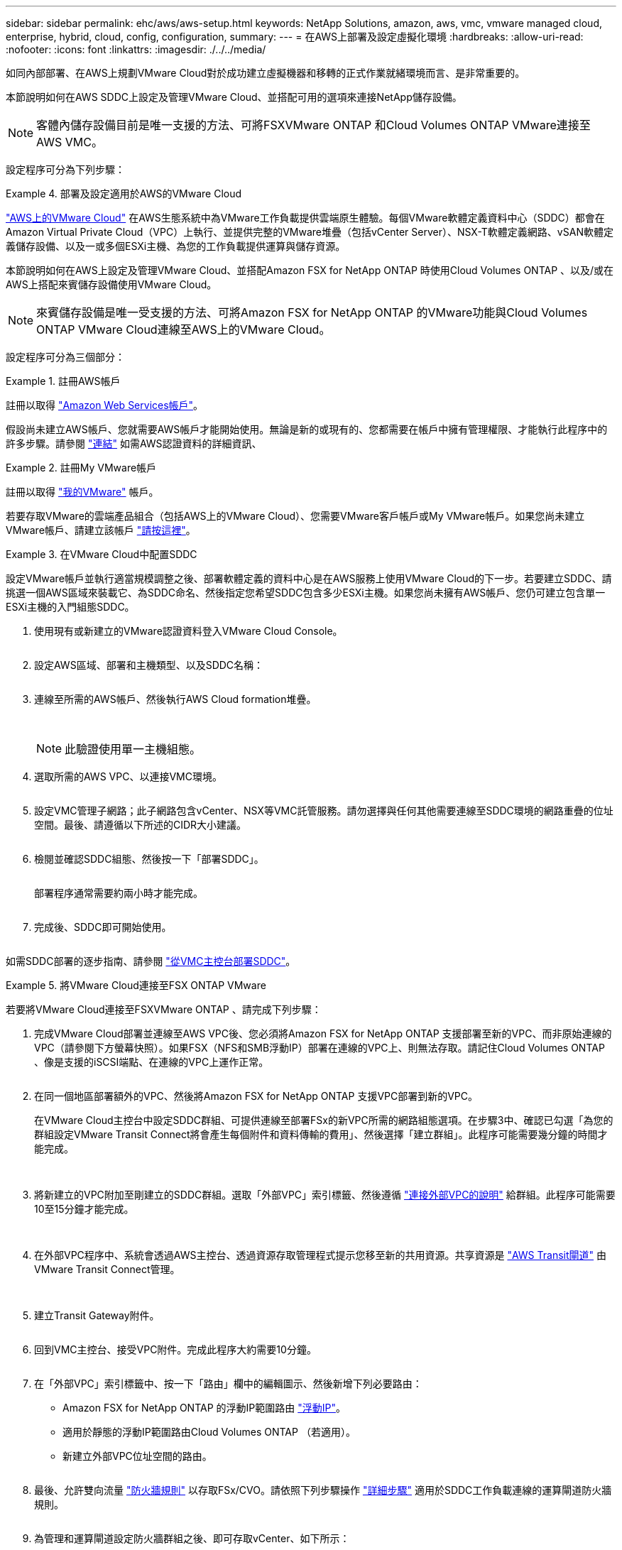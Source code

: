 ---
sidebar: sidebar 
permalink: ehc/aws/aws-setup.html 
keywords: NetApp Solutions, amazon, aws, vmc, vmware managed cloud, enterprise, hybrid, cloud, config, configuration, 
summary:  
---
= 在AWS上部署及設定虛擬化環境
:hardbreaks:
:allow-uri-read: 
:nofooter: 
:icons: font
:linkattrs: 
:imagesdir: ./../../media/


[role="lead"]
如同內部部署、在AWS上規劃VMware Cloud對於成功建立虛擬機器和移轉的正式作業就緒環境而言、是非常重要的。

本節說明如何在AWS SDDC上設定及管理VMware Cloud、並搭配可用的選項來連接NetApp儲存設備。


NOTE: 客體內儲存設備目前是唯一支援的方法、可將FSXVMware ONTAP 和Cloud Volumes ONTAP VMware連接至AWS VMC。

設定程序可分為下列步驟：

.部署及設定適用於AWS的VMware Cloud
====
link:https://www.vmware.com/products/vmc-on-aws.html["AWS上的VMware Cloud"] 在AWS生態系統中為VMware工作負載提供雲端原生體驗。每個VMware軟體定義資料中心（SDDC）都會在Amazon Virtual Private Cloud（VPC）上執行、並提供完整的VMware堆疊（包括vCenter Server）、NSX-T軟體定義網路、vSAN軟體定義儲存設備、以及一或多個ESXi主機、為您的工作負載提供運算與儲存資源。

本節說明如何在AWS上設定及管理VMware Cloud、並搭配Amazon FSX for NetApp ONTAP 時使用Cloud Volumes ONTAP 、以及/或在AWS上搭配來賓儲存設備使用VMware Cloud。


NOTE: 來賓儲存設備是唯一受支援的方法、可將Amazon FSX for NetApp ONTAP 的VMware功能與Cloud Volumes ONTAP VMware Cloud連線至AWS上的VMware Cloud。

設定程序可分為三個部分：

=====
.註冊AWS帳戶
======
註冊以取得 link:https://aws.amazon.com/["Amazon Web Services帳戶"]。

假設尚未建立AWS帳戶、您就需要AWS帳戶才能開始使用。無論是新的或現有的、您都需要在帳戶中擁有管理權限、才能執行此程序中的許多步驟。請參閱 link:https://docs.aws.amazon.com/general/latest/gr/aws-security-credentials.html["連結"] 如需AWS認證資料的詳細資訊、

======
=====
=====
.註冊My VMware帳戶
======
註冊以取得 link:https://customerconnect.vmware.com/home["我的VMware"] 帳戶。

若要存取VMware的雲端產品組合（包括AWS上的VMware Cloud）、您需要VMware客戶帳戶或My VMware帳戶。如果您尚未建立VMware帳戶、請建立該帳戶 link:https://customerconnect.vmware.com/account-registration["請按這裡"]。

======
=====
=====
.在VMware Cloud中配置SDDC
======
設定VMware帳戶並執行適當規模調整之後、部署軟體定義的資料中心是在AWS服務上使用VMware Cloud的下一步。若要建立SDDC、請挑選一個AWS區域來裝載它、為SDDC命名、然後指定您希望SDDC包含多少ESXi主機。如果您尚未擁有AWS帳戶、您仍可建立包含單一ESXi主機的入門組態SDDC。

. 使用現有或新建立的VMware認證資料登入VMware Cloud Console。
+
image:aws-config-1.png[""]

. 設定AWS區域、部署和主機類型、以及SDDC名稱：
+
image:aws-config-2.png[""]

. 連線至所需的AWS帳戶、然後執行AWS Cloud formation堆疊。
+
image:aws-config-3.png[""]
image:aws-config-4.png[""]
image:aws-config-5.png[""]
image:aws-config-6.png[""]

+

NOTE: 此驗證使用單一主機組態。

. 選取所需的AWS VPC、以連接VMC環境。
+
image:aws-config-7.png[""]

. 設定VMC管理子網路；此子網路包含vCenter、NSX等VMC託管服務。請勿選擇與任何其他需要連線至SDDC環境的網路重疊的位址空間。最後、請遵循以下所述的CIDR大小建議。
+
image:aws-config-8.png[""]

. 檢閱並確認SDDC組態、然後按一下「部署SDDC」。
+
image:aws-config-9.png[""]

+
部署程序通常需要約兩小時才能完成。

+
image:aws-config-10.png[""]

. 完成後、SDDC即可開始使用。
+
image:aws-config-11.png[""]



如需SDDC部署的逐步指南、請參閱 link:https://docs.vmware.com/en/VMware-Cloud-on-AWS/services/com.vmware.vmc-aws-operations/GUID-EF198D55-03E3-44D1-AC48-6E2ABA31FF02.html["從VMC主控台部署SDDC"]。

======
=====
====
.將VMware Cloud連接至FSX ONTAP VMware
====
若要將VMware Cloud連接至FSXVMware ONTAP 、請完成下列步驟：

. 完成VMware Cloud部署並連線至AWS VPC後、您必須將Amazon FSX for NetApp ONTAP 支援部署至新的VPC、而非原始連線的VPC（請參閱下方螢幕快照）。如果FSX（NFS和SMB浮動IP）部署在連線的VPC上、則無法存取。請記住Cloud Volumes ONTAP 、像是支援的iSCSI端點、在連線的VPC上運作正常。
+
image:aws-connect-fsx-1.png[""]

. 在同一個地區部署額外的VPC、然後將Amazon FSX for NetApp ONTAP 支援VPC部署到新的VPC。
+
在VMware Cloud主控台中設定SDDC群組、可提供連線至部署FSx的新VPC所需的網路組態選項。在步驟3中、確認已勾選「為您的群組設定VMware Transit Connect將會產生每個附件和資料傳輸的費用」、然後選擇「建立群組」。此程序可能需要幾分鐘的時間才能完成。

+
image:aws-connect-fsx-2.png[""]
image:aws-connect-fsx-3.png[""]
image:aws-connect-fsx-4.png[""]

. 將新建立的VPC附加至剛建立的SDDC群組。選取「外部VPC」索引標籤、然後遵循 link:https://docs.vmware.com/en/VMware-Cloud-on-AWS/services/com.vmware.vmc-aws-operations/GUID-A3D03968-350E-4A34-A53E-C0097F5F26A9.html["連接外部VPC的說明"] 給群組。此程序可能需要10至15分鐘才能完成。
+
image:aws-connect-fsx-5.png[""]
image:aws-connect-fsx-6.png[""]

. 在外部VPC程序中、系統會透過AWS主控台、透過資源存取管理程式提示您移至新的共用資源。共享資源是 link:https://aws.amazon.com/transit-gateway["AWS Transit閘道"] 由VMware Transit Connect管理。
+
image:aws-connect-fsx-7.png[""]
image:aws-connect-fsx-8.png[""]

. 建立Transit Gateway附件。
+
image:aws-connect-fsx-9.png[""]

. 回到VMC主控台、接受VPC附件。完成此程序大約需要10分鐘。
+
image:aws-connect-fsx-10.png[""]

. 在「外部VPC」索引標籤中、按一下「路由」欄中的編輯圖示、然後新增下列必要路由：
+
** Amazon FSX for NetApp ONTAP 的浮動IP範圍路由 link:https://docs.aws.amazon.com/fsx/latest/ONTAPGuide/supported-fsx-clients.html["浮動IP"]。
** 適用於靜態的浮動IP範圍路由Cloud Volumes ONTAP （若適用）。
** 新建立外部VPC位址空間的路由。
+
image:aws-connect-fsx-11.png[""]



. 最後、允許雙向流量 link:https://docs.vmware.com/en/VMware-Cloud-on-AWS/services/com.vmware.vmc-aws-operations/GUID-DE330202-D63D-408A-AECF-7CDC6ADF7EAC.html["防火牆規則"] 以存取FSx/CVO。請依照下列步驟操作 link:https://docs.vmware.com/en/VMware-Cloud-on-AWS/services/com.vmware.vmc-aws-operations/GUID-DE330202-D63D-408A-AECF-7CDC6ADF7EAC.html["詳細步驟"] 適用於SDDC工作負載連線的運算閘道防火牆規則。
+
image:aws-connect-fsx-12.png[""]

. 為管理和運算閘道設定防火牆群組之後、即可存取vCenter、如下所示：
+
image:aws-connect-fsx-13.png[""]



下一步是根據ONTAP 您的需求、確認Amazon FSX Sfor Cloud Volumes ONTAP 支援功能已設定完成、而且已配置磁碟區以卸載vSAN的儲存元件、以最佳化部署。

====